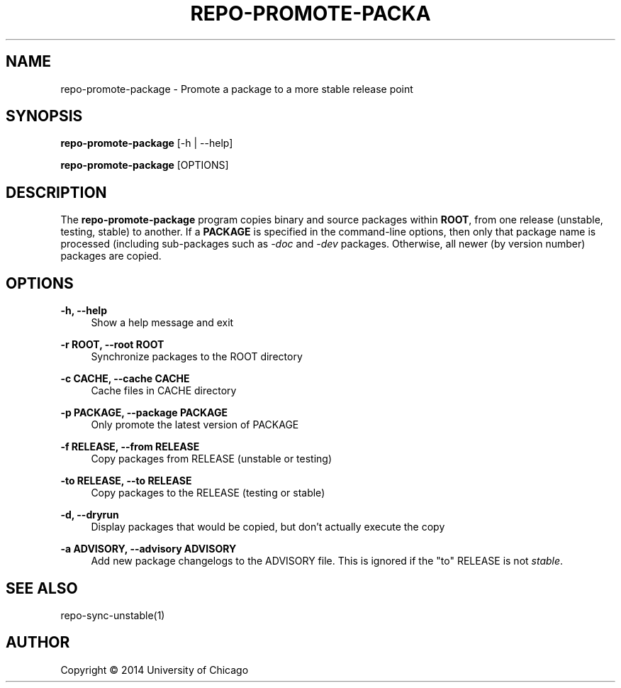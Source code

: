 '\" t
.\"     Title: repo-promote-package
.\"    Author: [see the "AUTHOR" section]
.\" Generator: DocBook XSL Stylesheets v1.76.1 <http://docbook.sf.net/>
.\"      Date: 09/10/2014
.\"    Manual: Globus Toolkit Manual
.\"    Source: globus-release-tools
.\"  Language: English
.\"
.TH "REPO\-PROMOTE\-PACKA" "1" "09/10/2014" "globus\-release\-tools" "Globus Toolkit Manual"
.\" -----------------------------------------------------------------
.\" * Define some portability stuff
.\" -----------------------------------------------------------------
.\" ~~~~~~~~~~~~~~~~~~~~~~~~~~~~~~~~~~~~~~~~~~~~~~~~~~~~~~~~~~~~~~~~~
.\" http://bugs.debian.org/507673
.\" http://lists.gnu.org/archive/html/groff/2009-02/msg00013.html
.\" ~~~~~~~~~~~~~~~~~~~~~~~~~~~~~~~~~~~~~~~~~~~~~~~~~~~~~~~~~~~~~~~~~
.ie \n(.g .ds Aq \(aq
.el       .ds Aq '
.\" -----------------------------------------------------------------
.\" * set default formatting
.\" -----------------------------------------------------------------
.\" disable hyphenation
.nh
.\" disable justification (adjust text to left margin only)
.ad l
.\" -----------------------------------------------------------------
.\" * MAIN CONTENT STARTS HERE *
.\" -----------------------------------------------------------------
.SH "NAME"
repo-promote-package \- Promote a package to a more stable release point
.SH "SYNOPSIS"
.sp
\fBrepo\-promote\-package\fR [\-h | \-\-help]
.sp
\fBrepo\-promote\-package\fR [OPTIONS]
.SH "DESCRIPTION"
.sp
The \fBrepo\-promote\-package\fR program copies binary and source packages within \fBROOT\fR, from one release (unstable, testing, stable) to another\&. If a \fBPACKAGE\fR is specified in the command\-line options, then only that package name is processed (including sub\-packages such as \fI\-doc\fR and \fI\-dev\fR packages\&. Otherwise, all newer (by version number) packages are copied\&.
.SH "OPTIONS"
.PP
\fB\-h, \-\-help\fR
.RS 4
Show a help message and exit
.RE
.PP
\fB\-r ROOT, \-\-root ROOT\fR
.RS 4
Synchronize packages to the ROOT directory
.RE
.PP
\fB\-c CACHE, \-\-cache CACHE\fR
.RS 4
Cache files in CACHE directory
.RE
.PP
\fB\-p PACKAGE, \-\-package PACKAGE\fR
.RS 4
Only promote the latest version of PACKAGE
.RE
.PP
\fB\-f RELEASE, \-\-from RELEASE\fR
.RS 4
Copy packages from RELEASE (unstable or testing)
.RE
.PP
\fB\-to RELEASE, \-\-to RELEASE\fR
.RS 4
Copy packages to the RELEASE (testing or stable)
.RE
.PP
\fB\-d, \-\-dryrun\fR
.RS 4
Display packages that would be copied, but don\(cqt actually execute the copy
.RE
.PP
\fB\-a ADVISORY, \-\-advisory ADVISORY\fR
.RS 4
Add new package changelogs to the ADVISORY file\&. This is ignored if the "to" RELEASE is not
\fIstable\fR\&.
.RE
.SH "SEE ALSO"
.sp
repo\-sync\-unstable(1)
.SH "AUTHOR"
.sp
Copyright \(co 2014 University of Chicago
